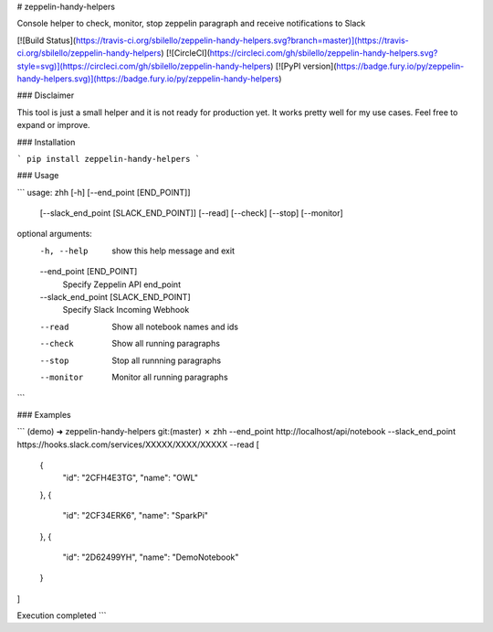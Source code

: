 # zeppelin-handy-helpers

Console helper to check, monitor, stop zeppelin paragraph and receive notifications to Slack

[![Build Status](https://travis-ci.org/sbilello/zeppelin-handy-helpers.svg?branch=master)](https://travis-ci.org/sbilello/zeppelin-handy-helpers)
[![CircleCI](https://circleci.com/gh/sbilello/zeppelin-handy-helpers.svg?style=svg)](https://circleci.com/gh/sbilello/zeppelin-handy-helpers)
[![PyPI version](https://badge.fury.io/py/zeppelin-handy-helpers.svg)](https://badge.fury.io/py/zeppelin-handy-helpers)

### Disclaimer

This tool is just a small helper and it is not ready for production yet. It works pretty well for my use cases. Feel free to expand or improve.

### Installation

```
pip install zeppelin-handy-helpers
```

### Usage

```
usage: zhh [-h] [--end_point [END_POINT]]
           [--slack_end_point [SLACK_END_POINT]] [--read] [--check] [--stop]
           [--monitor]

optional arguments:
  -h, --help            show this help message and exit
  --end_point [END_POINT]
                        Specify Zeppelin API end_point
  --slack_end_point [SLACK_END_POINT]
                        Specify Slack Incoming Webhook
  --read                Show all notebook names and ids
  --check               Show all running paragraphs
  --stop                Stop all runnning paragraphs
  --monitor             Monitor all running paragraphs
```


### Examples

```
(demo) ➜  zeppelin-handy-helpers git:(master) ✗ zhh --end_point http://localhost/api/notebook --slack_end_point https://hooks.slack.com/services/XXXXX/XXXX/XXXXX --read
[
    {
        "id": "2CFH4E3TG",
        "name": "OWL"
    },
    {
        "id": "2CF34ERK6",
        "name": "SparkPi"
    },
    {
        "id": "2D62499YH",
        "name": "DemoNotebook"
    }
]

Execution completed
```

